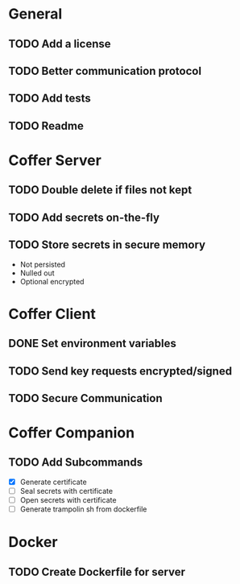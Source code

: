 #+TODO: TODO NEXT DONE

* General
** TODO Add a license
** TODO Better communication protocol
** TODO Add tests
** TODO Readme
* Coffer Server
** TODO Double delete if files not kept
** TODO Add secrets on-the-fly
** TODO Store secrets in secure memory
   - Not persisted
   - Nulled out
   - Optional encrypted
* Coffer Client
** DONE Set environment variables
   CLOSED: [2019-11-27 Wed 22:51]
** TODO Send key requests encrypted/signed
** TODO Secure Communication
* Coffer Companion
** TODO Add Subcommands
   - [X] Generate certificate 
   - [ ] Seal secrets with certificate
   - [ ] Open secrets with certificate
   - [ ] Generate trampolin sh from dockerfile
* Docker
** TODO Create Dockerfile for server
